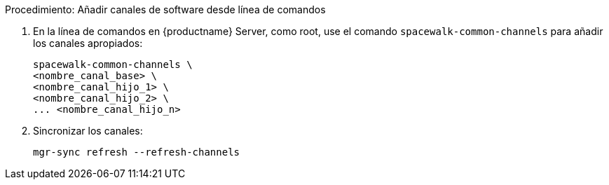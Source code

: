 .Procedimiento: Añadir canales de software desde línea de comandos
. En la línea de comandos en {productname} Server, como root, use el comando [command]``spacewalk-common-channels`` para añadir los canales apropiados:
+
----
spacewalk-common-channels \
<nombre_canal_base> \
<nombre_canal_hijo_1> \
<nombre_canal_hijo_2> \
... <nombre_canal_hijo_n>
----
. Sincronizar los canales:
+
----
mgr-sync refresh --refresh-channels
----
